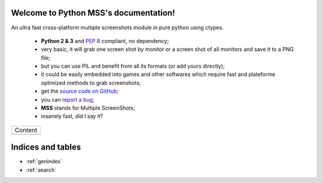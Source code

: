 Welcome to Python MSS's documentation!
======================================

An ultra fast cross-platform multiple screenshots module in pure python using ctypes.

    - **Python 2 & 3** and :pep:`8` compliant, no dependency;
    - very basic, it will grab one screen shot by monitor or a screen shot of all monitors and save it to a PNG file;
    - but you can use PIL and benefit from all its formats (or add yours directly);
    - it could be easily embedded into games and other softwares which require fast and plateforme optimized methods to grab screenshots;
    - get the `source code on GitHub <https://github.com/BoboTiG/python-mss>`_;
    - you can `report a bug <https://github.com/BoboTiG/python-mss/issues>`_;
    - **MSS** stands for Multiple ScreenShots;
    - insanely fast, did I say it?

+-------------------------+
|         Content         |
+-------------------------+
|.. toctree::             |
|   :maxdepth: 1          |
|                         |
|   installation          |
|   usage                 |
|   examples              |
|   support               |
|   api                   |
|   developers            |
|   where                 |
+-------------------------+

Indices and tables
==================

* :ref:`genindex`
* :ref:`search`
